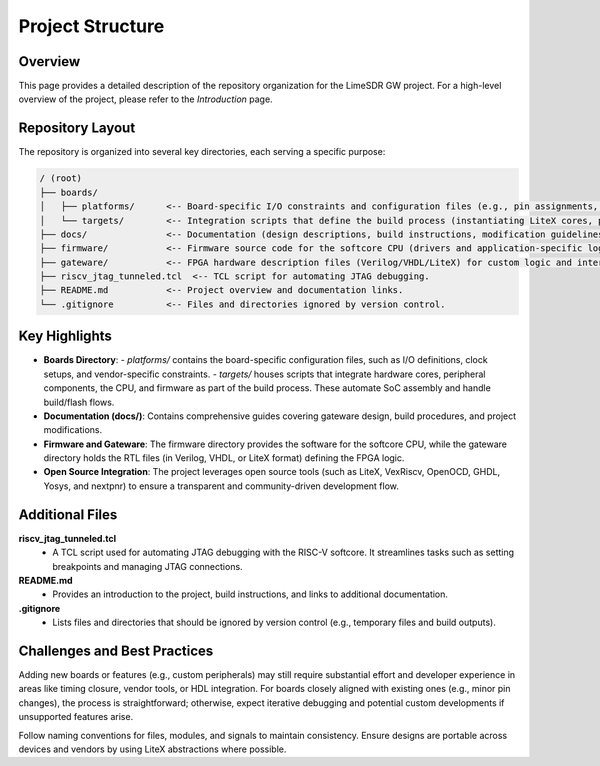 Project Structure
=================

Overview
--------
This page provides a detailed description of the repository organization for the LimeSDR GW project. For a high-level overview of the project, please refer to the *Introduction* page.

Repository Layout
-----------------
The repository is organized into several key directories, each serving a specific purpose:

.. code-block:: bash

   / (root)
   ├── boards/
   │   ├── platforms/      <-- Board-specific I/O constraints and configuration files (e.g., pin assignments, timing constraints).
   │   └── targets/        <-- Integration scripts that define the build process (instantiating LiteX cores, peripherals, CPU, and firmware). These act as the "top-level" for SoC wiring and flow control.
   ├── docs/               <-- Documentation (design descriptions, build instructions, modification guidelines, etc.).
   ├── firmware/           <-- Firmware source code for the softcore CPU (drivers and application-specific logic).
   ├── gateware/           <-- FPGA hardware description files (Verilog/VHDL/LiteX) for custom logic and interconnects.
   ├── riscv_jtag_tunneled.tcl  <-- TCL script for automating JTAG debugging.
   ├── README.md           <-- Project overview and documentation links.
   └── .gitignore          <-- Files and directories ignored by version control.

Key Highlights
--------------
- **Boards Directory**:
  - *platforms/* contains the board-specific configuration files, such as I/O definitions, clock setups, and vendor-specific constraints.
  - *targets/* houses scripts that integrate hardware cores, peripheral components, the CPU, and firmware as part of the build process. These automate SoC assembly and handle build/flash flows.

- **Documentation (docs/)**:
  Contains comprehensive guides covering gateware design, build procedures, and project modifications.

- **Firmware and Gateware**:
  The firmware directory provides the software for the softcore CPU, while the gateware directory holds the RTL files (in Verilog, VHDL, or LiteX format) defining the FPGA logic.

- **Open Source Integration**:
  The project leverages open source tools (such as LiteX, VexRiscv, OpenOCD, GHDL, Yosys, and nextpnr) to ensure a transparent and community-driven development flow.

Additional Files
----------------

**riscv_jtag_tunneled.tcl**
  - A TCL script used for automating JTAG debugging with the RISC-V softcore. It streamlines tasks such as setting breakpoints and managing JTAG connections.

**README.md**
  - Provides an introduction to the project, build instructions, and links to additional documentation.

**.gitignore**
  - Lists files and directories that should be ignored by version control (e.g., temporary files and build outputs).

Challenges and Best Practices
-----------------------------
Adding new boards or features (e.g., custom peripherals) may still require substantial effort and developer experience in areas like timing closure, vendor tools, or HDL integration. For boards closely aligned with existing ones (e.g., minor pin changes), the process is straightforward; otherwise, expect iterative debugging and potential custom developments if unsupported features arise.

Follow naming conventions for files, modules, and signals to maintain consistency. Ensure designs are portable across devices and vendors by using LiteX abstractions where possible.
